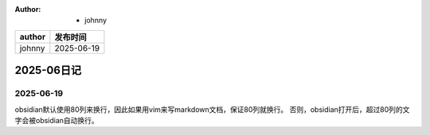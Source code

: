 :Author: - johnny

.. list-table::
    :header-rows: 1

    * - author
      - 发布时间

    * - johnny
      - 2025-06-19

===========
2025-06日记
===========

2025-06-19
----------

obsidian默认使用80列来换行，因此如果用vim来写markdown文档，保证80列就换行。
否则，obsidian打开后，超过80列的文字会被obsidian自动换行。
